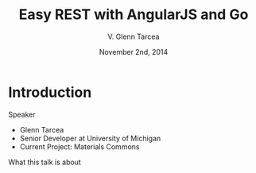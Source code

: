 #+TITLE: Easy REST with AngularJS and Go
#+AUTHOR: V. Glenn Tarcea
#+DATE: November 2nd, 2014
#+OPTIONS: H:2
#+BEAMER_THEME: Rochester
#+BEAMER_COLOR_THEME: structure[RGB={44, 92, 132}]
#+LATEX_HEADER: \hypersetup{pdfauthor="V. Glenn Tarcea", pdftitle="Easy REST with AngularJS and Go", colorlinks, linkcolor=black, urlcolor=blue}

* Introduction

*** Speaker

- Glenn Tarcea
- Senior Developer at University of Michigan
- Current Project: Materials Commons

*** What this talk is about
